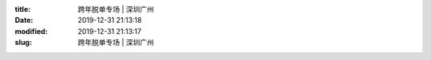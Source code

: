
:title: 跨年脱单专场 | 深圳广州
:date: 2019-12-31 21:13:18
:modified: 2019-12-31 21:13:17
:slug: 跨年脱单专场 | 深圳广州


.. raw:: html
    :file: html/跨年脱单专场 | 深圳广州.html
